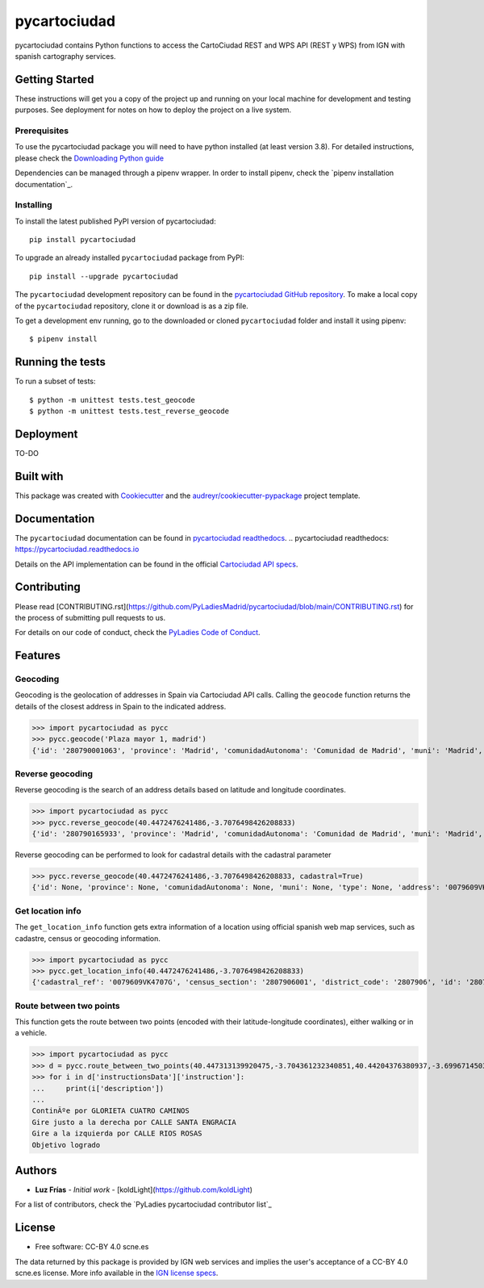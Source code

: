 =============
pycartociudad
=============

.. image:: ./docs/pycartociudad.svg



.. image:: https://img.shields.io/pypi/v/pycartociudad.svg
        :target: https://pypi.python.org/pypi/pycartociudad

.. image:: https://img.shields.io/travis/pyladiesmadrid/pycartociudad.svg
        :target: https://travis-ci.com/pyladiesmadrid/pycartociudad

.. image:: https://readthedocs.org/projects/pycartociudad/badge/?version=latest
        :target: https://pycartociudad.readthedocs.io/en/latest/?badge=latest
        :alt: Documentation Status




pycartociudad contains Python functions to access the CartoCiudad REST and WPS API (REST y WPS) from IGN with spanish cartography services.


Getting Started
---------------

These instructions will get you a copy of the project up and running on your local machine for development and testing purposes. See deployment for notes on how to deploy the project on a live system.

Prerequisites
~~~~~~~~~~~~~

To use the pycartociudad package you will need to have python installed (at least version 3.8). For detailed instructions, please check the `Downloading Python guide`_

.. _`Downloading Python guide`: https://wiki.python.org/moin/BeginnersGuide/Download

Dependencies can be managed through a pipenv wrapper. In order to install pipenv, check the `pipenv installation documentation`_.

.. _`pipenv installation documentation`_ https://pipenv.pypa.io/en/latest/#install-pipenv-today


Installing
~~~~~~~~~~

To install the latest published PyPI version of pycartociudad::

	pip install pycartociudad

To upgrade an already installed ``pycartociudad`` package from PyPI::

	pip install --upgrade pycartociudad


The ``pycartociudad`` development repository can be found in the `pycartociudad GitHub repository`_. To make a local copy of the ``pycartociudad`` repository, clone it or download is as a zip file.

.. _`pycartociudad GitHub repository`: https://github.com/PyLadiesMadrid/pycartociudad

To get a development env running, go to the downloaded or cloned ``pycartociudad`` folder and install it using pipenv::

    $ pipenv install


Running the tests
-----------------

To run a subset of tests::

    $ python -m unittest tests.test_geocode
    $ python -m unittest tests.test_reverse_geocode


Deployment
----------

TO-DO


Built with
----------

This package was created with Cookiecutter_ and the `audreyr/cookiecutter-pypackage`_ project template.

.. _Cookiecutter: https://github.com/audreyr/cookiecutter
.. _`audreyr/cookiecutter-pypackage`: https://github.com/audreyr/cookiecutter-pypackage


Documentation
-------------

The ``pycartociudad`` documentation can be found in `pycartociudad readthedocs`_.
.. _`pycartociudad readthedocs`: https://pycartociudad.readthedocs.io

Details on the API implementation can be found in the official `Cartociudad API specs`_.

.. _`Cartociudad API specs`: https://www.cartociudad.es/recursos/Documentacion_tecnica/CARTOCIUDAD_ServiciosWeb.pdf

Contributing
------------
Please read [CONTRIBUTING.rst](https://github.com/PyLadiesMadrid/pycartociudad/blob/main/CONTRIBUTING.rst) for the process of submitting pull requests to us.

For details on our code of conduct, check the `PyLadies Code of Conduct`_.

.. _`PyLadies Code of Conduct`: https://madrid.pyladies.com/coc/

Features
--------

Geocoding
~~~~~~~~~
Geocoding is the geolocation of addresses in Spain via Cartociudad API calls. Calling the ``geocode`` function returns the details of the closest address in Spain to the indicated address.

>>> import pycartociudad as pycc
>>> pycc.geocode('Plaza mayor 1, madrid')    
{'id': '280790001063', 'province': 'Madrid', 'comunidadAutonoma': 'Comunidad de Madrid', 'muni': 'Madrid', 'type': 'portal', 'address': 'MAYOR', 'postalCode': '28012', 'poblacion': 'Madrid', 'geom': 'POINT (-3.7066353973101624 40.41505683353346)', 'tip_via': 'PLAZA', 'lat': 40.41505683353346, 'lng': -3.7066353973101624, 'portalNumber': 1, 'stateMsg': 'Resultado exacto de la bÃºsqueda', 'state': 1, 'countryCode': '011', 'refCatastral': None}


Reverse geocoding
~~~~~~~~~~~~~~~~~

Reverse geocoding is the search of an address details based on latitude and longitude coordinates.

>>> import pycartociudad as pycc
>>> pycc.reverse_geocode(40.4472476241486,-3.7076498426208833)
{'id': '280790165933', 'province': 'Madrid', 'comunidadAutonoma': 'Comunidad de Madrid', 'muni': 'Madrid', 'type': None, 'address': 'REINA VICTORIA', 'postalCode': '28003', 'poblacion': 'Madrid', 'geom': 'POINT (-3.707649842620833 40.447247624136764)', 'tip_via': 'AVENIDA', 'lat': 40.447247624136764, 'lng': -3.707649842620833, 'portalNumber': 22, 'stateMsg': 'Resultado exacto de la bÃºsqueda', 'state': 1, 'priority': 0, 'countryCode': '011', 'refCatastral': None}


Reverse geocoding can be performed to look for cadastral details with the cadastral parameter

>>> pycc.reverse_geocode(40.4472476241486,-3.7076498426208833, cadastral=True)
{'id': None, 'province': None, 'comunidadAutonoma': None, 'muni': None, 'type': None, 'address': '0079609VK4707G', 'postalCode': None, 'poblacion': None, 'geom': 'POINT (-3.7076498426208833 40.4472476241486)', 'tip_via': None, 'lat': 40.4472476241486, 'lng': -3.7076498426208833, 'portalNumber': 0, 'stateMsg': 'Resultado exacto de la bÃºsqueda', 'state': 1, 'priority': 0, 'countryCode': '011', 'refCatastral': 'AV REINA VICTORIA 22 MADRID (MADRID)'}


Get location info
~~~~~~~~~~~~~~~~~

The ``get_location_info`` function gets extra information of a location using official spanish web map services, such as cadastre, census or geocoding information.

>>> import pycartociudad as pycc
>>> pycc.get_location_info(40.4472476241486,-3.7076498426208833)
{'cadastral_ref': '0079609VK4707G', 'census_section': '2807906001', 'district_code': '2807906', 'id': '280790165933', 'province': 'Madrid', 'comunidadAutonoma': 'Comunidad de Madrid', 'muni': 'Madrid', 'type': None, 'address': 'REINA VICTORIA', 'postalCode': '28003', 'poblacion': 'Madrid', 'geom': 'POINT (-3.707649842620833 40.447247624136764)', 'tip_via': 'AVENIDA', 'lat': 40.447247624136764, 'lng': -3.707649842620833, 'portalNumber': 22, 'stateMsg': 'Resultado exacto de la bÃºsqueda', 'state': 1, 'priority': 0, 'countryCode': '011', 'refCatastral': None}


Route between two points
~~~~~~~~~~~~~~~~~~~~~~~~

This function gets the route between two points (encoded with their latitude-longitude coordinates), either walking or in a vehicle.

>>> import pycartociudad as pycc
>>> d = pycc.route_between_two_points(40.447313139920475,-3.704361232340851,40.44204376380937,-3.699671450323607)
>>> for i in d['instructionsData']['instruction']:
... 	print(i['description'])
... 
ContinÃºe por GLORIETA CUATRO CAMINOS
Gire justo a la derecha por CALLE SANTA ENGRACIA
Gire a la izquierda por CALLE RIOS ROSAS
Objetivo logrado


Authors
-------
* **Luz Frías** - *Initial work* - [koldLight](https://github.com/koldLight)

For a list of contributors, check the `PyLadies pycartociudad contributor list`_

.. _`PyLadies pycartociudad contributor list`_ https://github.com/PyLadiesMadrid/pycartociudad/graphs/contributors


License
-------

* Free software: CC-BY 4.0 scne.es

The data returned by this package is provided by IGN web services and implies the user's acceptance of a CC-BY 4.0 scne.es license. More info available in the `IGN license specs`_.

.. _`IGN license specs`: http://www.ign.es/web/resources/docs/IGNCnig/FOOT-Condiciones_Uso_eng.pdf
